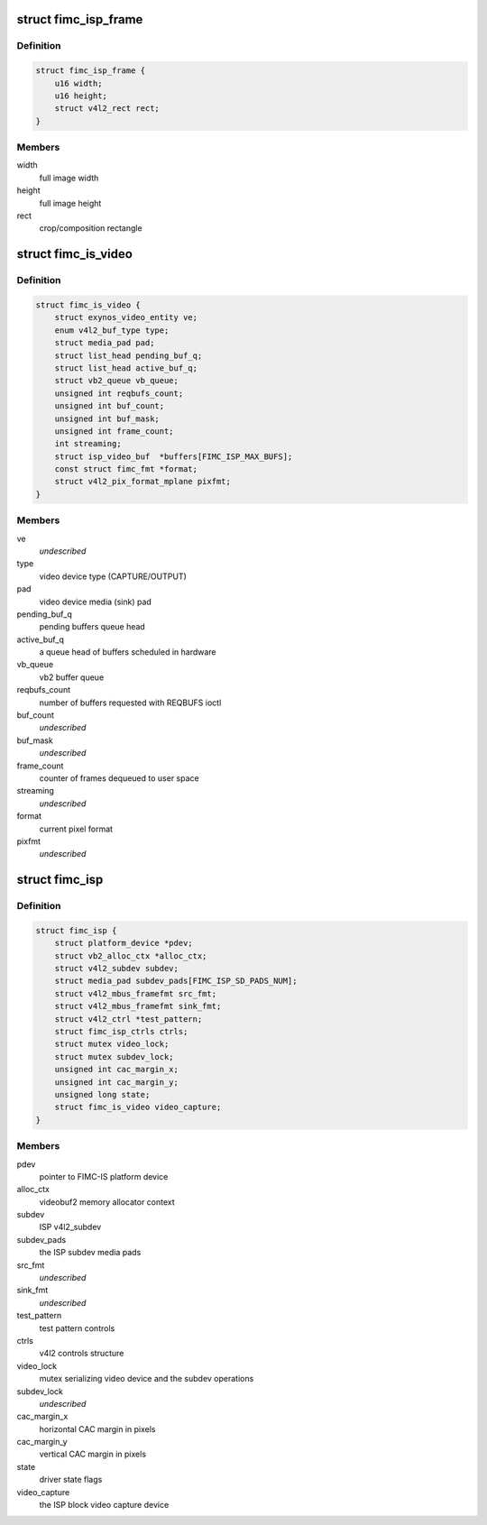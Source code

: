 .. -*- coding: utf-8; mode: rst -*-
.. src-file: drivers/media/platform/exynos4-is/fimc-isp.h

.. _`fimc_isp_frame`:

struct fimc_isp_frame
=====================

.. c:type:: struct fimc_isp_frame

    source/target frame properties

.. _`fimc_isp_frame.definition`:

Definition
----------

.. code-block:: c

    struct fimc_isp_frame {
        u16 width;
        u16 height;
        struct v4l2_rect rect;
    }

.. _`fimc_isp_frame.members`:

Members
-------

width
    full image width

height
    full image height

rect
    crop/composition rectangle

.. _`fimc_is_video`:

struct fimc_is_video
====================

.. c:type:: struct fimc_is_video

    fimc-is video device structure

.. _`fimc_is_video.definition`:

Definition
----------

.. code-block:: c

    struct fimc_is_video {
        struct exynos_video_entity ve;
        enum v4l2_buf_type type;
        struct media_pad pad;
        struct list_head pending_buf_q;
        struct list_head active_buf_q;
        struct vb2_queue vb_queue;
        unsigned int reqbufs_count;
        unsigned int buf_count;
        unsigned int buf_mask;
        unsigned int frame_count;
        int streaming;
        struct isp_video_buf  *buffers[FIMC_ISP_MAX_BUFS];
        const struct fimc_fmt *format;
        struct v4l2_pix_format_mplane pixfmt;
    }

.. _`fimc_is_video.members`:

Members
-------

ve
    *undescribed*

type
    video device type (CAPTURE/OUTPUT)

pad
    video device media (sink) pad

pending_buf_q
    pending buffers queue head

active_buf_q
    a queue head of buffers scheduled in hardware

vb_queue
    vb2 buffer queue

reqbufs_count
    number of buffers requested with REQBUFS ioctl

buf_count
    *undescribed*

buf_mask
    *undescribed*

frame_count
    counter of frames dequeued to user space

streaming
    *undescribed*

format
    current pixel format

pixfmt
    *undescribed*

.. _`fimc_isp`:

struct fimc_isp
===============

.. c:type:: struct fimc_isp

    FIMC-IS ISP data structure

.. _`fimc_isp.definition`:

Definition
----------

.. code-block:: c

    struct fimc_isp {
        struct platform_device *pdev;
        struct vb2_alloc_ctx *alloc_ctx;
        struct v4l2_subdev subdev;
        struct media_pad subdev_pads[FIMC_ISP_SD_PADS_NUM];
        struct v4l2_mbus_framefmt src_fmt;
        struct v4l2_mbus_framefmt sink_fmt;
        struct v4l2_ctrl *test_pattern;
        struct fimc_isp_ctrls ctrls;
        struct mutex video_lock;
        struct mutex subdev_lock;
        unsigned int cac_margin_x;
        unsigned int cac_margin_y;
        unsigned long state;
        struct fimc_is_video video_capture;
    }

.. _`fimc_isp.members`:

Members
-------

pdev
    pointer to FIMC-IS platform device

alloc_ctx
    videobuf2 memory allocator context

subdev
    ISP v4l2_subdev

subdev_pads
    the ISP subdev media pads

src_fmt
    *undescribed*

sink_fmt
    *undescribed*

test_pattern
    test pattern controls

ctrls
    v4l2 controls structure

video_lock
    mutex serializing video device and the subdev operations

subdev_lock
    *undescribed*

cac_margin_x
    horizontal CAC margin in pixels

cac_margin_y
    vertical CAC margin in pixels

state
    driver state flags

video_capture
    the ISP block video capture device

.. This file was automatic generated / don't edit.

